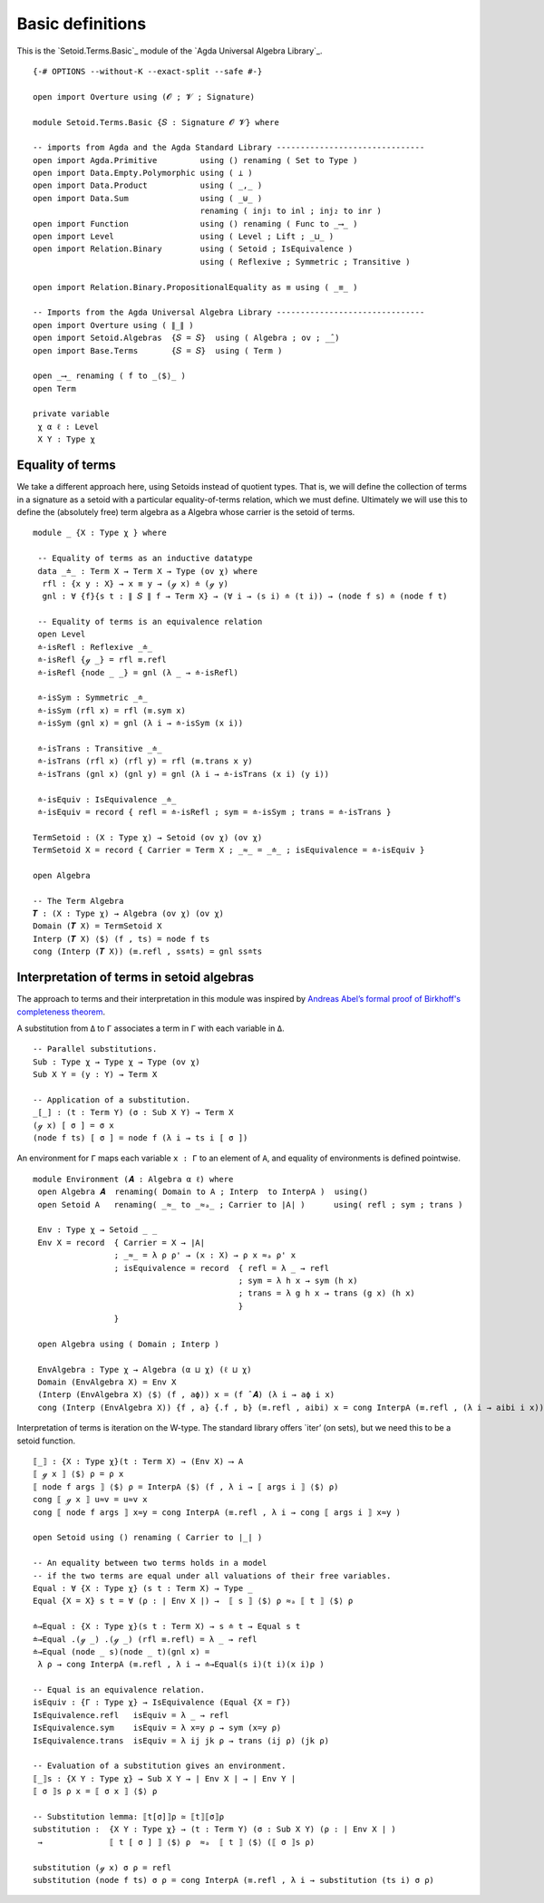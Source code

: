 .. FILE      : Setoid/Terms/Basic.lagda.rst
.. AUTHOR    : William DeMeo
.. DATE      : 18 Sep 2021
.. UPDATED   : 18 Jun 2022

.. highlight:: agda
.. role:: code

.. _setoid-terms-basic-definitions:

Basic definitions
~~~~~~~~~~~~~~~~~

This is the `Setoid.Terms.Basic`_ module of the `Agda Universal Algebra Library`_.

::

  {-# OPTIONS --without-K --exact-split --safe #-}

  open import Overture using (𝓞 ; 𝓥 ; Signature)

  module Setoid.Terms.Basic {𝑆 : Signature 𝓞 𝓥} where

  -- imports from Agda and the Agda Standard Library -------------------------------
  open import Agda.Primitive         using () renaming ( Set to Type )
  open import Data.Empty.Polymorphic using ( ⊥ )
  open import Data.Product           using ( _,_ )
  open import Data.Sum               using ( _⊎_ )
                                     renaming ( inj₁ to inl ; inj₂ to inr )
  open import Function               using () renaming ( Func to _⟶_ )
  open import Level                  using ( Level ; Lift ; _⊔_ )
  open import Relation.Binary        using ( Setoid ; IsEquivalence )
                                     using ( Reflexive ; Symmetric ; Transitive )

  open import Relation.Binary.PropositionalEquality as ≡ using ( _≡_ )

  -- Imports from the Agda Universal Algebra Library -------------------------------
  open import Overture using ( ∥_∥ )
  open import Setoid.Algebras  {𝑆 = 𝑆}  using ( Algebra ; ov ; _̂_)
  open import Base.Terms       {𝑆 = 𝑆}  using ( Term )

  open _⟶_ renaming ( f to _⟨$⟩_ )
  open Term

  private variable
   χ α ℓ : Level
   X Y : Type χ


.. _setoid-terms-equality-of-terms:

Equality of terms
^^^^^^^^^^^^^^^^^

We take a different approach here, using Setoids instead of quotient
types. That is, we will define the collection of terms in a signature as
a setoid with a particular equality-of-terms relation, which we must
define. Ultimately we will use this to define the (absolutely free) term
algebra as a Algebra whose carrier is the setoid of terms.

::

  module _ {X : Type χ } where

   -- Equality of terms as an inductive datatype
   data _≐_ : Term X → Term X → Type (ov χ) where
    rfl : {x y : X} → x ≡ y → (ℊ x) ≐ (ℊ y)
    gnl : ∀ {f}{s t : ∥ 𝑆 ∥ f → Term X} → (∀ i → (s i) ≐ (t i)) → (node f s) ≐ (node f t)

   -- Equality of terms is an equivalence relation
   open Level
   ≐-isRefl : Reflexive _≐_
   ≐-isRefl {ℊ _} = rfl ≡.refl
   ≐-isRefl {node _ _} = gnl (λ _ → ≐-isRefl)

   ≐-isSym : Symmetric _≐_
   ≐-isSym (rfl x) = rfl (≡.sym x)
   ≐-isSym (gnl x) = gnl (λ i → ≐-isSym (x i))

   ≐-isTrans : Transitive _≐_
   ≐-isTrans (rfl x) (rfl y) = rfl (≡.trans x y)
   ≐-isTrans (gnl x) (gnl y) = gnl (λ i → ≐-isTrans (x i) (y i))

   ≐-isEquiv : IsEquivalence _≐_
   ≐-isEquiv = record { refl = ≐-isRefl ; sym = ≐-isSym ; trans = ≐-isTrans }

  TermSetoid : (X : Type χ) → Setoid (ov χ) (ov χ)
  TermSetoid X = record { Carrier = Term X ; _≈_ = _≐_ ; isEquivalence = ≐-isEquiv }

  open Algebra

  -- The Term Algebra
  𝑻 : (X : Type χ) → Algebra (ov χ) (ov χ)
  Domain (𝑻 X) = TermSetoid X
  Interp (𝑻 X) ⟨$⟩ (f , ts) = node f ts
  cong (Interp (𝑻 X)) (≡.refl , ss≐ts) = gnl ss≐ts

.. _setoid-terms-interpretation-of-terms-in-setoid-algebras:

Interpretation of terms in setoid algebras
^^^^^^^^^^^^^^^^^^^^^^^^^^^^^^^^^^^^^^^^^^

The approach to terms and their interpretation in this module was inspired by
`Andreas Abel’s formal proof of Birkhoff's completeness
theorem <http://www.cse.chalmers.se/~abela/agda/MultiSortedAlgebra.pdf>`__.

A substitution from ``Δ`` to ``Γ`` associates a term in ``Γ`` with each
variable in ``Δ``.

::

  -- Parallel substitutions.
  Sub : Type χ → Type χ → Type (ov χ)
  Sub X Y = (y : Y) → Term X

  -- Application of a substitution.
  _[_] : (t : Term Y) (σ : Sub X Y) → Term X
  (ℊ x) [ σ ] = σ x
  (node f ts) [ σ ] = node f (λ i → ts i [ σ ])

An environment for ``Γ`` maps each variable ``x : Γ`` to an element of ``A``, and
equality of environments is defined pointwise.

::

  module Environment (𝑨 : Algebra α ℓ) where
   open Algebra 𝑨  renaming( Domain to A ; Interp  to InterpA )  using()
   open Setoid A   renaming( _≈_ to _≈ₐ_ ; Carrier to ∣A∣ )      using( refl ; sym ; trans )

   Env : Type χ → Setoid _ _
   Env X = record  { Carrier = X → ∣A∣
                   ; _≈_ = λ ρ ρ' → (x : X) → ρ x ≈ₐ ρ' x
                   ; isEquivalence = record  { refl = λ _ → refl
                                             ; sym = λ h x → sym (h x)
                                             ; trans = λ g h x → trans (g x) (h x)
                                             }
                   }

   open Algebra using ( Domain ; Interp )

   EnvAlgebra : Type χ → Algebra (α ⊔ χ) (ℓ ⊔ χ)
   Domain (EnvAlgebra X) = Env X
   (Interp (EnvAlgebra X) ⟨$⟩ (f , aϕ)) x = (f ̂ 𝑨) (λ i → aϕ i x)
   cong (Interp (EnvAlgebra X)) {f , a} {.f , b} (≡.refl , aibi) x = cong InterpA (≡.refl , (λ i → aibi i x))

Interpretation of terms is iteration on the W-type. The standard library
offers \`iter’ (on sets), but we need this to be a setoid function.

::

   ⟦_⟧ : {X : Type χ}(t : Term X) → (Env X) ⟶ A
   ⟦ ℊ x ⟧ ⟨$⟩ ρ = ρ x
   ⟦ node f args ⟧ ⟨$⟩ ρ = InterpA ⟨$⟩ (f , λ i → ⟦ args i ⟧ ⟨$⟩ ρ)
   cong ⟦ ℊ x ⟧ u≈v = u≈v x
   cong ⟦ node f args ⟧ x≈y = cong InterpA (≡.refl , λ i → cong ⟦ args i ⟧ x≈y )

   open Setoid using () renaming ( Carrier to ∣_∣ )

   -- An equality between two terms holds in a model
   -- if the two terms are equal under all valuations of their free variables.
   Equal : ∀ {X : Type χ} (s t : Term X) → Type _
   Equal {X = X} s t = ∀ (ρ : ∣ Env X ∣) →  ⟦ s ⟧ ⟨$⟩ ρ ≈ₐ ⟦ t ⟧ ⟨$⟩ ρ

   ≐→Equal : {X : Type χ}(s t : Term X) → s ≐ t → Equal s t
   ≐→Equal .(ℊ _) .(ℊ _) (rfl ≡.refl) = λ _ → refl
   ≐→Equal (node _ s)(node _ t)(gnl x) =
    λ ρ → cong InterpA (≡.refl , λ i → ≐→Equal(s i)(t i)(x i)ρ )

   -- Equal is an equivalence relation.
   isEquiv : {Γ : Type χ} → IsEquivalence (Equal {X = Γ})
   IsEquivalence.refl   isEquiv = λ _ → refl
   IsEquivalence.sym    isEquiv = λ x=y ρ → sym (x=y ρ)
   IsEquivalence.trans  isEquiv = λ ij jk ρ → trans (ij ρ) (jk ρ)

   -- Evaluation of a substitution gives an environment.
   ⟦_⟧s : {X Y : Type χ} → Sub X Y → ∣ Env X ∣ → ∣ Env Y ∣
   ⟦ σ ⟧s ρ x = ⟦ σ x ⟧ ⟨$⟩ ρ

   -- Substitution lemma: ⟦t[σ]⟧ρ ≃ ⟦t⟧⟦σ⟧ρ
   substitution :  {X Y : Type χ} → (t : Term Y) (σ : Sub X Y) (ρ : ∣ Env X ∣ )
    →              ⟦ t [ σ ] ⟧ ⟨$⟩ ρ  ≈ₐ  ⟦ t ⟧ ⟨$⟩ (⟦ σ ⟧s ρ)

   substitution (ℊ x) σ ρ = refl
   substitution (node f ts) σ ρ = cong InterpA (≡.refl , λ i → substitution (ts i) σ ρ)

